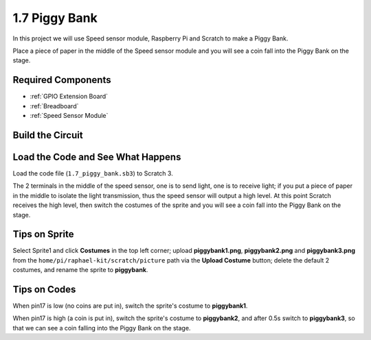 1.7 Piggy Bank
=========================

In this project we will use Speed sensor module, Raspberry Pi and Scratch to make a Piggy Bank.

Place a piece of paper in the middle of the Speed sensor module and you will see a coin fall into the Piggy Bank on the stage.


.. image:: img/1.7_header.png

Required Components
-----------------------

.. image:: img/1.7_component.png

* :ref:`GPIO Extension Board`
* :ref:`Breadboard`
* :ref:`Speed Sensor Module`

Build the Circuit
---------------------

.. image:: img/1.7_fritzing.png

Load the Code and See What Happens
---------------------------------------

Load the code file (``1.7_piggy_bank.sb3``) to Scratch 3.

The 2 terminals in the middle of the speed sensor, one is to send light, one is to receive light; if you put a piece of paper in the middle to isolate the light transmission, thus the speed sensor will output a high level. At this point Scratch receives the high level, then switch the costumes of the sprite and you will see a coin fall into the Piggy Bank on the stage.

Tips on Sprite
----------------

Select Sprite1 and click **Costumes** in the top left corner; upload **piggybank1.png**, **piggybank2.png** and **piggybank3.png** from the ``home/pi/raphael-kit/scratch/picture`` path via the **Upload Costume** button; delete the default 2 costumes, and rename the sprite to **piggybank**.

.. image:: img/1.7_photoInterrupter1.png

Tips on Codes
--------------

.. image:: img/1.7_code2.png

When pin17 is low (no coins are put in), switch the sprite's costume to **piggybank1**.

.. image:: img/1.7_code3.png

When pin17 is high (a coin is put in), switch the sprite's costume to **piggybank2**, and after 0.5s switch to **piggybank3**, so that we can see a coin falling into the Piggy Bank on the stage.



